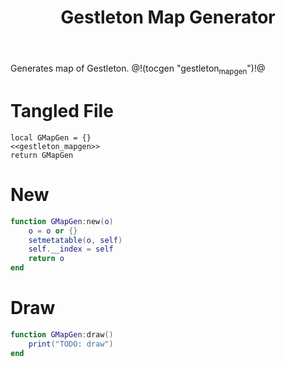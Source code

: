 #+TITLE: Gestleton Map Generator
Generates map of Gestleton.
@!(tocgen "gestleton_mapgen")!@
* Tangled File
#+NAME: gestleton_mapgen.lua
#+BEGIN_SRC :tangle levels/gestleton/mapgen.lua
local GMapGen = {}
<<gestleton_mapgen>>
return GMapGen
#+END_SRC
* New
#+NAME: gestleton_mapgen
#+BEGIN_SRC lua
function GMapGen:new(o)
    o = o or {}
    setmetatable(o, self)
    self.__index = self
    return o
end
#+END_SRC
* Draw
#+NAME: gestleton_mapgen
#+BEGIN_SRC lua
function GMapGen:draw()
    print("TODO: draw")
end
#+END_SRC
